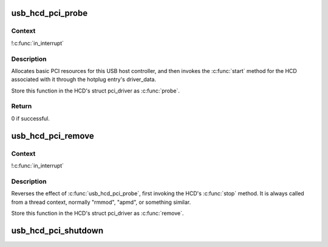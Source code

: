 .. -*- coding: utf-8; mode: rst -*-
.. src-file: drivers/usb/core/hcd-pci.c

.. _`usb_hcd_pci_probe`:

usb_hcd_pci_probe
=================

.. c:function:: int usb_hcd_pci_probe(struct pci_dev *dev, const struct pci_device_id *id)

    initialize PCI-based HCDs

    :param struct pci_dev \*dev:
        USB Host Controller being probed

    :param const struct pci_device_id \*id:
        pci hotplug id connecting controller to HCD framework

.. _`usb_hcd_pci_probe.context`:

Context
-------

!\ :c:func:`in_interrupt`\ 

.. _`usb_hcd_pci_probe.description`:

Description
-----------

Allocates basic PCI resources for this USB host controller, and
then invokes the \ :c:func:`start`\  method for the HCD associated with it
through the hotplug entry's driver_data.

Store this function in the HCD's struct pci_driver as \ :c:func:`probe`\ .

.. _`usb_hcd_pci_probe.return`:

Return
------

0 if successful.

.. _`usb_hcd_pci_remove`:

usb_hcd_pci_remove
==================

.. c:function:: void usb_hcd_pci_remove(struct pci_dev *dev)

    shutdown processing for PCI-based HCDs

    :param struct pci_dev \*dev:
        USB Host Controller being removed

.. _`usb_hcd_pci_remove.context`:

Context
-------

!\ :c:func:`in_interrupt`\ 

.. _`usb_hcd_pci_remove.description`:

Description
-----------

Reverses the effect of \ :c:func:`usb_hcd_pci_probe`\ , first invoking
the HCD's \ :c:func:`stop`\  method.  It is always called from a thread
context, normally "rmmod", "apmd", or something similar.

Store this function in the HCD's struct pci_driver as \ :c:func:`remove`\ .

.. _`usb_hcd_pci_shutdown`:

usb_hcd_pci_shutdown
====================

.. c:function:: void usb_hcd_pci_shutdown(struct pci_dev *dev)

    shutdown host controller

    :param struct pci_dev \*dev:
        USB Host Controller being shutdown

.. This file was automatic generated / don't edit.

